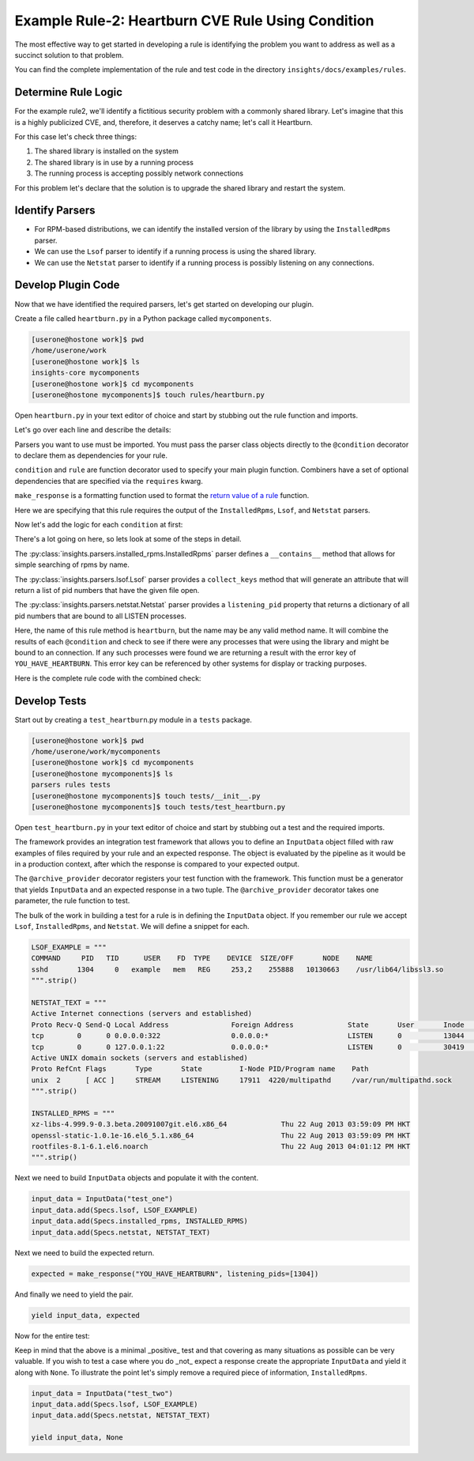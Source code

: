 **************************************************
Example Rule-2: Heartburn CVE Rule Using Condition
**************************************************

The most effective way to get started in developing a rule is identifying the
problem you want to address as well as a succinct solution to that problem.

You can find the complete implementation of the rule and test code in the
directory ``insights/docs/examples/rules``.

Determine Rule Logic
====================

For the example rule2, we'll identify a fictitious security problem
with a commonly shared library.  Let's imagine that this is a highly publicized
CVE, and, therefore, it deserves a catchy name; let's call it Heartburn.

For this case let's check three things:

1. The shared library is installed on the system
2. The shared library is in use by a running process
3. The running process is accepting possibly network connections

For this problem let's declare that the solution is to upgrade the shared
library and restart the system.


Identify Parsers
================

- For RPM-based distributions, we can identify the installed version of the
  library by using the ``InstalledRpms`` parser.

- We can use the ``Lsof`` parser to identify if a running process is using the
  shared library.

- We can use the ``Netstat`` parser to identify if a running process is
  possibly listening on any connections.

Develop Plugin Code
===================

Now that we have identified the required parsers, let's get started on
developing our plugin.

Create a file called ``heartburn.py`` in a Python package called ``mycomponents``.

.. code-block:: shell

   [userone@hostone work]$ pwd
   /home/userone/work
   [userone@hostone work]$ ls
   insights-core mycomponents
   [userone@hostone work]$ cd mycomponents
   [userone@hostone mycomponents]$ touch rules/heartburn.py

Open ``heartburn.py`` in your text editor of choice and start by stubbing out
the rule function and imports.

.. code-block:: python
   :linenos:

   from insights.parsers.installed_rpms import InstalledRpms
   from insights.parsers.lsof import Lsof
   from insights.parsers.netstat import Netstat
   from insights import condition, rule, make_response

   @condition(InstalledRpms)
   def is_library_installed(installed_rpms):
       pass

   @condition(Lsof)
   def in_use_processes(lsof):
       pass

   @condition(Netstat)
   def listening_processes(netstat):
       pass

   @rule(is_library_installed, in_use_processes, listening_processes)
   def heartburn(pkg, in_use, listening):
       pass

Let's go over each line and describe the details:

.. code-block:: python
   :lineno-start: 1

   from insights.parsers.installed_rpms import InstalledRpms
   from insights.parsers.lsof import Lsof
   from insights.parsers.netstat import Netstat

Parsers you want to use must be imported.  You must pass the parser class
objects directly to the ``@condition`` decorator to declare them as dependencies for
your rule.

.. code-block:: python
   :lineno-start: 4

   from insights import condition, rule, make_response

``condition`` and ``rule`` are function decorator used to specify your main
plugin function.  Combiners have a set of optional dependencies that are
specified via the ``requires`` kwarg.

``make_response`` is a formatting function used to format
the `return value of a rule </api.html#rule-output>`_ function.

.. code-block:: python
   :lineno-start: 6

   @condition(InstalledRpms)
   def is_library_installed(installed_rpms):

.. code-block:: python
   :lineno-start: 10

   @condition(Lsof)
   def in_use_processes(lsof):

.. code-block:: python
   :lineno-start: 14

   @condition(Netstat)
   def listening_processes(netstat):

.. code-block:: python
   :lineno-start: 18

   @rule(is_library_installed, in_use_processes, listening_processes)
   def heartburn(pkg, in_use, listening):

Here we are specifying that this rule requires the output of the
``InstalledRpms``, ``Lsof``, and ``Netstat`` parsers.

Now let's add the logic for each ``condition`` at first:

.. code-block:: python
   :lineno-start: 6

   @condition(InstalledRpms)
   def is_library_installed(installed_rpms):
       # If not installed, returns False. Therefore not applicable
       return 'shared-library-1.0.0' in installed_rpms

   Lsof.collect_keys('libshared_procs', NAME='usr/lib64/libshared.so.1')

   @condition(Lsof)
   def in_use_processes(lsof):
       pids = []
       for p in lsof.libshared_procs:
           pids.append(p['PID'])
       return pids

   @condition(Netstat)
   def listening_processes(netstat):
       return netstat.listening_pid.keys()

There's a lot going on here, so lets look at some of the steps in detail.

.. code-block:: python
   :lineno-start: 8

       # If not installed, returns False. Therefore not applicable
       return 'shared-library-1.0.0' in installed_rpms

The
:py:class:`insights.parsers.installed_rpms.InstalledRpms` parser defines a
``__contains__`` method that allows for simple searching of rpms by name.

.. code-block:: python
   :lineno-start: 11

   Lsof.collect_keys('libshared_procs', NAME='usr/lib64/libshared.so.1')

   @condition(Lsof)
   def in_use_processes(lsof):
       pids = []
       for p in lsof.libshared_procs:
           pids.append(p['PID'])
       return pids

The :py:class:`insights.parsers.lsof.Lsof` parser provides a ``collect_keys``
method that will generate an attribute that will return a list of pid numbers
that have the given file open.

.. code-block:: python
   :lineno-start: 22

       return netstat.listening_pid.keys()

The :py:class:`insights.parsers.netstat.Netstat` parser provides a
``listening_pid`` property that returns a dictionary of all pid numbers that
are bound to all LISTEN processes.

.. code-block:: python
   :lineno-start: 24

   @rule(is_library_installed, in_use_processes, listening_processes)
   def heartburn(pkg, in_use, listening):
       if pkg and in_use and listening:

           # get the set of processes that are using the library and listening
           vulnerable_processes = set(in_use) & set(listening)

           if vulnerable_processes:
               return make_response("YOU_HAVE_HEARTBURN",
                                    listening_pids=vulnerable_processes)

Here, the name of this rule method is ``heartburn``, but the name may be any
valid method name. It will combine the results of each ``@condition`` and check
to see if there were any processes that were using the library and might be
bound to an connection.  If any such processes were found we are returning a
result with the error key of ``YOU_HAVE_HEARTBURN``.  This error key can be
referenced by other systems for display or tracking purposes.

Here is the complete rule code with the combined check:

.. code-block:: python
   :linenos:

   from insights.parsers.installed_rpms import InstalledRpms
   from insights.parsers.lsof import Lsof
   from insights.parsers.netstat import Netstat
   from insights import condition, rule, make_response

   @condition(InstalledRpms)
   def is_library_installed(installed_rpms):
       # If not installed, returns False. Therefore not applicable
       return 'shared-library-1.0.0' in installed_rpms

   Lsof.collect_keys('libshared_procs', NAME='usr/lib64/libshared.so.1')

   @condition(Lsof)
   def in_use_processes(lsof):
       pids = []
       for p in lsof.libshared_procs:
           pids.append(p['PID'])
       return pids

   @condition(Netstat)
   def listening_processes(netstat):
       return netstat.listening_pid.keys()

   @rule(is_library_installed, in_use_processes, listening_processes)
   def heartburn(pkg, in_use, listening):
       if pkg and in_use and listening:

           # get the set of processes that are using the library and listening
           vulnerable_processes = set(in_use) & set(listening)

           if vulnerable_processes:
               return make_response("YOU_HAVE_HEARTBURN",
                                    listening_pids=vulnerable_processes)

Develop Tests
=============

Start out by creating a ``test_heartburn``.py module in a ``tests`` package.

.. code-block:: shell

   [userone@hostone work]$ pwd
   /home/userone/work/mycomponents
   [userone@hostone work]$ cd mycomponents
   [userone@hostone mycomponents]$ ls
   parsers rules tests
   [userone@hostone mycomponents]$ touch tests/__init__.py
   [userone@hostone mycomponents]$ touch tests/test_heartburn.py

Open ``test_heartburn.py`` in your text editor of choice and start by stubbing
out a test and the required imports.

.. code-block:: python
   :linenos:

   from rules import heartburn
   from insights.specs import Specs
   from insights.tests import InputData, archive_provider
   from insights.core.plugins import make_response

   @archive_provider(heartburn.heartburn)
   def integration_test():
       pass

The framework provides an integration test framework that allows you to define
an ``InputData`` object filled with raw examples of files required by your rule
and an expected response.  The object is evaluated by the pipeline as it would
be in a production context, after which the response is compared to your
expected output.

The ``@archive_provider`` decorator registers your test function with the
framework.  This function must be a generator that yields ``InputData`` and an
expected response in a two tuple.  The ``@archive_provider`` decorator takes
one parameter, the rule function to test.

The bulk of the work in building a test for a rule is in defining the
``InputData`` object.  If you remember our rule we accept ``Lsof``,
``InstalledRpms``, and ``Netstat``.  We will define a snippet for each.

.. code-block:: python

   LSOF_EXAMPLE = """
   COMMAND     PID   TID      USER    FD  TYPE    DEVICE  SIZE/OFF       NODE    NAME
   sshd       1304     0   example   mem   REG     253,2    255888   10130663    /usr/lib64/libssl3.so
   """.strip()

   NETSTAT_TEXT = """
   Active Internet connections (servers and established)
   Proto Recv-Q Send-Q Local Address               Foreign Address             State       User       Inode      PID/Program name    Timer
   tcp        0      0 0.0.0.0:322                 0.0.0.0:*                   LISTEN      0          13044      23041/irrelevant    off (0.00/0/0)
   tcp        0      0 127.0.0.1:22                0.0.0.0:*                   LISTEN      0          30419      21968/sshd          off (0.00/0/0)
   Active UNIX domain sockets (servers and established)
   Proto RefCnt Flags       Type       State         I-Node PID/Program name    Path
   unix  2      [ ACC ]     STREAM     LISTENING     17911  4220/multipathd     /var/run/multipathd.sock
   """.strip()

   INSTALLED_RPMS = """
   xz-libs-4.999.9-0.3.beta.20091007git.el6.x86_64             Thu 22 Aug 2013 03:59:09 PM HKT
   openssl-static-1.0.1e-16.el6_5.1.x86_64                     Thu 22 Aug 2013 03:59:09 PM HKT
   rootfiles-8.1-6.1.el6.noarch                                Thu 22 Aug 2013 04:01:12 PM HKT
   """.strip()


Next we need to build ``InputData`` objects and populate it with the content.

.. code-block:: python

   input_data = InputData("test_one")
   input_data.add(Specs.lsof, LSOF_EXAMPLE)
   input_data.add(Specs.installed_rpms, INSTALLED_RPMS)
   input_data.add(Specs.netstat, NETSTAT_TEXT)

Next we need to build the expected return.

.. code-block:: python

   expected = make_response("YOU_HAVE_HEARTBURN", listening_pids=[1304])

And finally we need to yield the pair.

.. code-block:: python

   yield input_data, expected

Now for the entire test:

.. code-block:: python
   :linenos:

   from rules import heartburn
   from insights.specs import Specs
   from insights.tests import InputData, archive_provider
   from insights.core.plugins import make_response

   LSOF_EXAMPLE = """
   COMMAND     PID   TID      USER    FD  TYPE    DEVICE  SIZE/OFF       NODE    NAME
   sshd       1304     0   example   mem   REG     253,2    255888   10130663    /usr/lib64/libssl3.so
   """.strip()

   NETSTAT_TEXT = """
   Active Internet connections (servers and established)
   Proto Recv-Q Send-Q Local Address               Foreign Address             State       User       Inode      PID/Program name    Timer
   tcp        0      0 0.0.0.0:322                 0.0.0.0:*                   LISTEN      0          13044      23041/irrelevant    off (0.00/0/0)
   tcp        0      0 127.0.0.1:22                0.0.0.0:*                   LISTEN      0          30419      21968/sshd          off (0.00/0/0)
   Active UNIX domain sockets (servers and established)
   Proto RefCnt Flags       Type       State         I-Node PID/Program name    Path
   unix  2      [ ACC ]     STREAM     LISTENING     17911  4220/multipathd     /var/run/multipathd.sock
   """.strip()

   INSTALLED_RPMS = """
   xz-libs-4.999.9-0.3.beta.20091007git.el6.x86_64             Thu 22 Aug 2013 03:59:09 PM HKT
   openssl-static-1.0.1e-16.el6_5.1.x86_64                     Thu 22 Aug 2013 03:59:09 PM HKT
   rootfiles-8.1-6.1.el6.noarch                                Thu 22 Aug 2013 04:01:12 PM HKT
   """.strip()


   @archive_provider(heartburn.heartburn)
   def integration_test():
       input_data = InputData("test_one")
       input_data.add(Specs.lsof, LSOF_EXAMPLE)
       input_data.add(Specs.installed_rpms, INSTALLED_RPMS)
       input_data.add(Specs.netstat, NETSTAT_TEXT)

       expected = make_response("YOU_HAVE_HEARTBURN", listening_pids=[1304])

       yield input_data, expected

Keep in mind that the above is a minimal _positive_ test and that covering as
many situations as possible can be very valuable.  If you wish to test a case
where you do _not_ expect a response create the appropriate ``InputData`` and
yield it along with ``None``.  To illustrate the point let's simply remove a
required piece of information, ``InstalledRpms``.

.. code-block:: python

   input_data = InputData("test_two")
   input_data.add(Specs.lsof, LSOF_EXAMPLE)
   input_data.add(Specs.netstat, NETSTAT_TEXT)

   yield input_data, None
